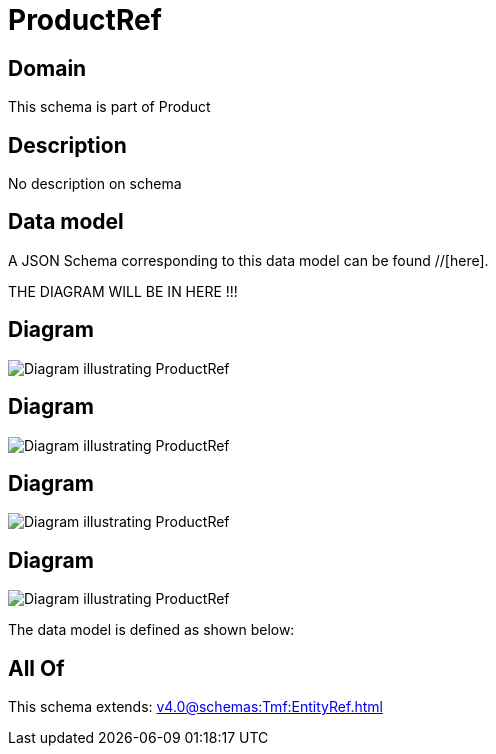 = ProductRef

[#domain]
== Domain

This schema is part of Product

[#description]
== Description
No description on schema


[#data_model]
== Data model

A JSON Schema corresponding to this data model can be found //[here].

THE DIAGRAM WILL BE IN HERE !!!

[#diagram]
== Diagram
image::Resource_UsageConsumptionProductRef.png[Diagram illustrating ProductRef]

[#diagram]
== Diagram
image::Resource_ProductRef.png[Diagram illustrating ProductRef]

[#diagram]
== Diagram
image::Resource_NetworkProductRef.png[Diagram illustrating ProductRef]

[#diagram]
== Diagram
image::Resource_LoyaltyProgramProductRef.png[Diagram illustrating ProductRef]


The data model is defined as shown below:


[#all_of]
== All Of

This schema extends: xref:v4.0@schemas:Tmf:EntityRef.adoc[]
